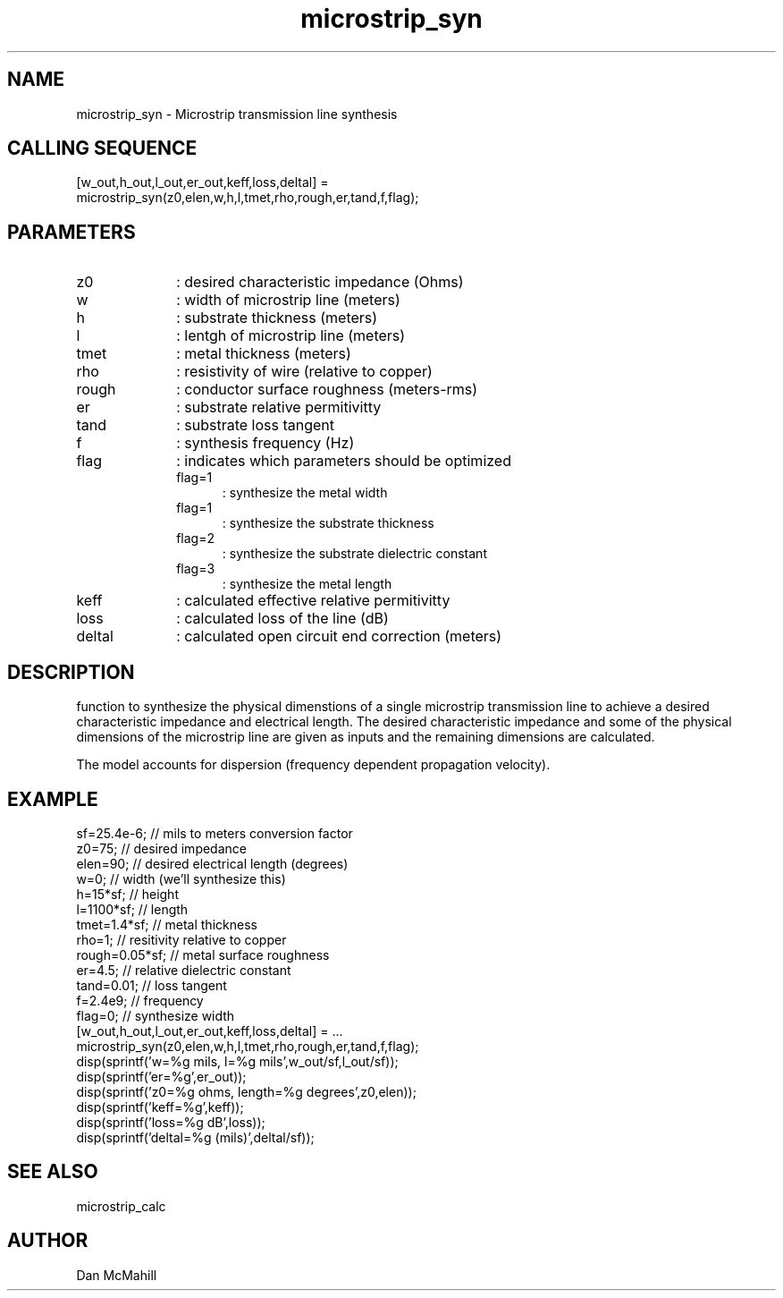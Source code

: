 .\" $Id: microstrip_syn.man,v 1.1 2001/10/31 14:51:10 dan Exp $
.\"
.\" Copyright (c) 2001 Dan McMahill
.\" All rights reserved.
.\"
.\" This code is derived from software written by Dan McMahill
.\"
.\" Redistribution and use in source and binary forms, with or without
.\" modification, are permitted provided that the following conditions
.\" are met:
.\" 1. Redistributions of source code must retain the above copyright
.\"    notice, this list of conditions and the following disclaimer.
.\" 2. Redistributions in binary form must reproduce the above copyright
.\"    notice, this list of conditions and the following disclaimer in the
.\"    documentation and.\"or other materials provided with the distribution.
.\" 3. All advertising materials mentioning features or use of this software
.\"    must display the following acknowledgement:
.\"        This product includes software developed by Dan McMahill
.\"  4. The name of the author may not be used to endorse or promote products
.\"     derived from this software without specific prior written permission.
.\" 
.\"  THIS SOFTWARE IS PROVIDED BY THE AUTHOR ``AS IS'' AND ANY EXPRESS OR
.\"  IMPLIED WARRANTIES, INCLUDING, BUT NOT LIMITED TO, THE IMPLIED WARRANTIES
.\"  OF MERCHANTABILITY AND FITNESS FOR A PARTICULAR PURPOSE ARE DISCLAIMED.
.\"  IN NO EVENT SHALL THE AUTHOR BE LIABLE FOR ANY DIRECT, INDIRECT,
.\"  INCIDENTAL, SPECIAL, EXEMPLARY, OR CONSEQUENTIAL DAMAGES (INCLUDING,
.\"  BUT NOT LIMITED TO, PROCUREMENT OF SUBSTITUTE GOODS OR SERVICES;
.\"  LOSS OF USE, DATA, OR PROFITS; OR BUSINESS INTERRUPTION) HOWEVER CAUSED
.\"  AND ON ANY THEORY OF LIABILITY, WHETHER IN CONTRACT, STRICT LIABILITY,
.\"  OR TORT (INCLUDING NEGLIGENCE OR OTHERWISE) ARISING IN ANY WAY
.\"  OUT OF THE USE OF THIS SOFTWARE, EVEN IF ADVISED OF THE POSSIBILITY OF
.\"  SUCH DAMAGE.
.\"

.TH microstrip_syn 1 "March 2001" "Dan McMahill" "Wcalc"
.\".so ../sci.an
.SH NAME
microstrip_syn - Microstrip transmission line synthesis
.SH CALLING SEQUENCE
.nf
[w_out,h_out,l_out,er_out,keff,loss,deltal] = 
    microstrip_syn(z0,elen,w,h,l,tmet,rho,rough,er,tand,f,flag);
.fi
.SH PARAMETERS
.TP 10
z0
: desired characteristic impedance (Ohms)
.TP
w
: width of microstrip line (meters)
.TP
h
: substrate thickness (meters)
.TP
l
: lentgh of microstrip line (meters)
.TP
tmet
: metal thickness (meters)
.TP
rho
: resistivity of wire (relative to copper)
.TP
rough
: conductor surface roughness (meters-rms)
.TP
er
: substrate relative permitivitty
.TP
tand
: substrate loss tangent
.TP
f
: synthesis frequency (Hz)
.TP
flag
: indicates which parameters should be optimized
.RS
.TP 5
flag=1
: synthesize the metal width
.TP
flag=1
: synthesize the substrate thickness
.TP
flag=2
: synthesize the substrate dielectric constant
.TP
flag=3
: synthesize the metal length
.RE
.TP
keff
: calculated effective relative permitivitty
.TP
loss
: calculated loss of the line (dB)
.TP
deltal
: calculated open circuit end correction (meters)
.SH DESCRIPTION
function to synthesize the physical dimenstions of a single
microstrip transmission line to achieve a desired characteristic
impedance and electrical length.  The desired characteristic
impedance and some of the physical
dimensions of the microstrip line are given as inputs and the
remaining dimensions are calculated.

The model accounts for dispersion (frequency dependent propagation
velocity).
.SH EXAMPLE
.nf
sf=25.4e-6;       // mils to meters conversion factor
z0=75;            // desired impedance 
elen=90;          // desired electrical length (degrees)
w=0;              // width (we'll synthesize this)
h=15*sf;          // height
l=1100*sf;        // length
tmet=1.4*sf;      // metal thickness
rho=1;            // resitivity relative to copper
rough=0.05*sf;    // metal surface roughness
er=4.5;           // relative dielectric constant
tand=0.01;        // loss tangent
f=2.4e9;          // frequency
flag=0;           // synthesize width
[w_out,h_out,l_out,er_out,keff,loss,deltal] = ...
    microstrip_syn(z0,elen,w,h,l,tmet,rho,rough,er,tand,f,flag);
disp(sprintf('w=%g mils, l=%g mils',w_out/sf,l_out/sf));
disp(sprintf('er=%g',er_out));
disp(sprintf('z0=%g ohms, length=%g degrees',z0,elen));
disp(sprintf('keff=%g',keff));
disp(sprintf('loss=%g dB',loss));
disp(sprintf('deltal=%g (mils)',deltal/sf));
.fi
.SH SEE ALSO
microstrip_calc
.SH AUTHOR
Dan McMahill
